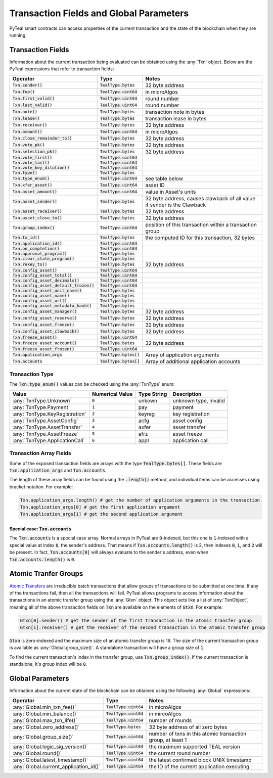 .. _transaction-fields:

Transaction Fields and Global Parameters
========================================

PyTeal smart contracts can access properties of the current transaction and the state of the
blockchain when they are running.

Transaction Fields
------------------

Information about the current transaction being evaluated can be obtained using the :any:`Txn`
object. Below are the PyTeal expressions that refer to transaction fields:

========================================= ======================== =======================================================================
Operator                                  Type                     Notes
========================================= ======================== =======================================================================
:code:`Txn.sender()`                      :code:`TealType.bytes`   32 byte address
:code:`Txn.fee()`                         :code:`TealType.uint64`  in microAlgos
:code:`Txn.first_valid()`                 :code:`TealType.uint64`  round number 
:code:`Txn.last_valid()`                  :code:`TealType.uint64`  round number
:code:`Txn.note()`                        :code:`TealType.bytes`   transaction note in bytes
:code:`Txn.lease()`                       :code:`TealType.bytes`   transaction lease in bytes
:code:`Txn.receiver()`                    :code:`TealType.bytes`   32 byte address
:code:`Txn.amount()`                      :code:`TealType.uint64`  in microAlgos
:code:`Txn.close_remainder_to()`          :code:`TealType.bytes`   32 byte address
:code:`Txn.vote_pk()`                     :code:`TealType.bytes`   32 byte address
:code:`Txn.selection_pk()`                :code:`TealType.bytes`   32 byte address
:code:`Txn.vote_first()`                  :code:`TealType.uint64`
:code:`Txn.vote_last()`                   :code:`TealType.uint64`
:code:`Txn.vote_key_dilution()`           :code:`TealType.uint64`
:code:`Txn.type()`                        :code:`TealType.bytes`
:code:`Txn.type_enum()`                   :code:`TealType.uint64`  see table below
:code:`Txn.xfer_asset()`                  :code:`TealType.uint64`  asset ID
:code:`Txn.asset_amount()`                :code:`TealType.uint64`  value in Asset's units
:code:`Txn.asset_sender()`                :code:`TealType.bytes`   32 byte address, causes clawback of all value if sender is the Clawback
:code:`Txn.asset_receiver()`              :code:`TealType.bytes`   32 byte address
:code:`Txn.asset_close_to()`              :code:`TealType.bytes`   32 byte address
:code:`Txn.group_index()`                 :code:`TealType.uint64`  position of this transaction within a transaction group
:code:`Txn.tx_id()`                       :code:`TealType.bytes`   the computed ID for this transaction, 32 bytes
:code:`Txn.application_id()`              :code:`TealType.uint64`
:code:`Txn.on_completion()`               :code:`TealType.uint64`
:code:`Txn.approval_program()`            :code:`TealType.bytes`
:code:`Txn.clear_state_program()`         :code:`TealType.bytes`
:code:`Txn.rekey_to()`                    :code:`TealType.bytes`   32 byte address
:code:`Txn.config_asset()`                :code:`TealType.uint64`
:code:`Txn.config_asset_total()`          :code:`TealType.uint64`
:code:`Txn.config_asset_decimals()`       :code:`TealType.uint64`
:code:`Txn.config_asset_default_frozen()` :code:`TealType.uint64`
:code:`Txn.config_asset_unit_name()`      :code:`TealType.bytes`
:code:`Txn.config_asset_name()`           :code:`TealType.bytes`
:code:`Txn.config_asset_url()`            :code:`TealType.bytes`
:code:`Txn.config_asset_metadata_hash()`  :code:`TealType.bytes`
:code:`Txn.config_asset_manager()`        :code:`TealType.bytes`   32 byte address
:code:`Txn.config_asset_reserve()`        :code:`TealType.bytes`   32 byte address
:code:`Txn.config_asset_freeze()`         :code:`TealType.bytes`   32 byte address
:code:`Txn.config_asset_clawback()`       :code:`TealType.bytes`   32 byte address
:code:`Txn.freeze_asset()`                :code:`TealType.uint64`
:code:`Txn.freeze_asset_account()`        :code:`TealType.bytes`   32 byte address
:code:`Txn.freeze_asset_frozen()`         :code:`TealType.uint64`
:code:`Txn.application_args`              :code:`TealType.bytes[]` Array of application arguments
:code:`Txn.accounts`                      :code:`TealType.bytes[]` Array of additional application accounts
========================================= ======================== =======================================================================

Transaction Type
~~~~~~~~~~~~~~~~

The :code:`Txn.type_enum()` values can be checked using the :any:`TxnType` enum:

============================== =============== ============ ========================= 
Value                          Numerical Value Type String  Description
============================== =============== ============ =========================
:any:`TxnType.Unknown`         :code:`0`       unkown       unknown type, invalid
:any:`TxnType.Payment`         :code:`1`       pay          payment
:any:`TxnType.KeyRegistration` :code:`2`       keyreg       key registration
:any:`TxnType.AssetConfig`     :code:`3`       acfg         asset config
:any:`TxnType.AssetTransfer`   :code:`4`       axfer        asset transfer
:any:`TxnType.AssetFreeze`     :code:`5`       afrz         asset freeze
:any:`TxnType.ApplicationCall` :code:`6`       appl         application call
============================== =============== ============ =========================

Tranasction Array Fields
~~~~~~~~~~~~~~~~~~~~~~~~

Some of the exposed transaction fields are arrays with the type :code:`TealType.bytes[]`. These
fields are :code:`Txn.application_args` and :code:`Txn.accounts`.

The length of these array fields can be found using the :code:`.length()` method, and individual
items can be accesses using bracket notation. For example:

.. code-block:: python

  Txn.application_args.length() # get the number of application arguments in the transaction
  Txn.application_args[0] # get the first application argument
  Txn.application_args[1] # get the second application argument

Special case: :code:`Txn.accounts`
""""""""""""""""""""""""""""""""""

The :code:`Txn.accounts` is a special case array. Normal arrays in PyTeal are :code:`0`-indexed, but
this one is :code:`1`-indexed with a special value at index :code:`0`, the sender's address. That
means if :code:`Txn.accounts.length()` is 2, then indexes :code:`0`, :code:`1`, and :code:`2` will
be present. In fact, :code:`Txn.accounts[0]` will always evaluate to the sender's address, even when
:code:`Txn.accounts.length()` is :code:`0`.

Atomic Tranfer Groups
---------------------

`Atomic Transfers <https://developer.algorand.org/docs/features/atomic_transfers/>`_ are irreducible
batch transactions that allow groups of transactions to be submitted at one time. If any of the
transactions fail, then all the transactions will fail. PyTeal allows programs to access information
about the transactions in an atomic transfer group using the :any:`Gtxn` object. This object acts
like a list of :any:`TxnObject`, meaning all of the above transaction fields on :code:`Txn` are
available on the elements of :code:`Gtxn`. For example:

.. code-block:: python

  Gtxn[0].sender() # get the sender of the first transaction in the atomic transfer group
  Gtxn[1].receiver() # get the receiver of the second transaction in the atomic transfer group

:code:`Gtxn` is zero-indexed and the maximum size of an atomic transfer group is 16. The size of the
current transaction group is available as :any:`Global.group_size()`. A standalone transaction will
have a group size of :code:`1`.

To find the current transaction's index in the transfer group, use :code:`Txn.group_index()`. If the
current transaction is standalone, it's group index will be :code:`0`.

Global Parameters
-----------------

Information about the current state of the blockchain can be obtained using the following
:any:`Global` expressions:

======================================= ======================= ============================================================
Operator                                Type                    Notes
======================================= ======================= ============================================================
:any:`Global.min_txn_fee()`             :code:`TealType.uint64` in microAlgos  
:any:`Global.min_balance()`             :code:`TealType.uint64` in mircoAlgos
:any:`Global.max_txn_life()`            :code:`TealType.uint64` number of rounds
:any:`Global.zero_address()`            :code:`TealType.bytes`  32 byte address of all zero bytes
:any:`Global.group_size()`              :code:`TealType.uint64` number of txns in this atomic transaction group, at least 1
:any:`Global.logic_sig_version()`       :code:`TealType.uint64` the maximum supported TEAL version
:any:`Global.round()`                   :code:`TealType.uint64` the current round number
:any:`Global.latest_timestamp()`        :code:`TealType.uint64` the latest confirmed block UNIX timestamp
:any:`Global.current_application_id()`  :code:`TealType.uint64` the ID of the current application executing
======================================= ======================= ============================================================

